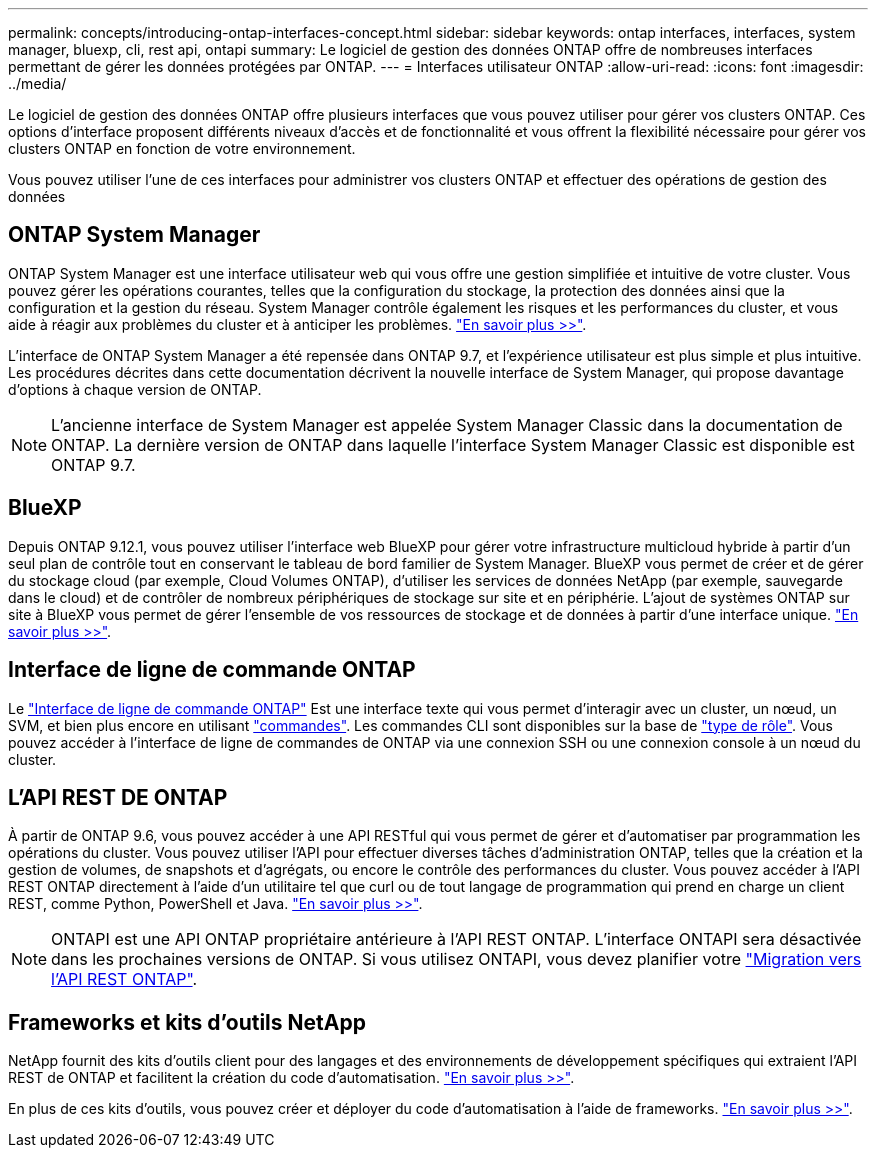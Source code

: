 ---
permalink: concepts/introducing-ontap-interfaces-concept.html 
sidebar: sidebar 
keywords: ontap interfaces, interfaces, system manager, bluexp, cli, rest api, ontapi 
summary: Le logiciel de gestion des données ONTAP offre de nombreuses interfaces permettant de gérer les données protégées par ONTAP. 
---
= Interfaces utilisateur ONTAP
:allow-uri-read: 
:icons: font
:imagesdir: ../media/


[role="lead"]
Le logiciel de gestion des données ONTAP offre plusieurs interfaces que vous pouvez utiliser pour gérer vos clusters ONTAP. Ces options d'interface proposent différents niveaux d'accès et de fonctionnalité et vous offrent la flexibilité nécessaire pour gérer vos clusters ONTAP en fonction de votre environnement.

Vous pouvez utiliser l'une de ces interfaces pour administrer vos clusters ONTAP et effectuer des opérations de gestion des données



== ONTAP System Manager

ONTAP System Manager est une interface utilisateur web qui vous offre une gestion simplifiée et intuitive de votre cluster. Vous pouvez gérer les opérations courantes, telles que la configuration du stockage, la protection des données ainsi que la configuration et la gestion du réseau. System Manager contrôle également les risques et les performances du cluster, et vous aide à réagir aux problèmes du cluster et à anticiper les problèmes. link:../concept_administration_overview.html["En savoir plus >>"].

L'interface de ONTAP System Manager a été repensée dans ONTAP 9.7, et l'expérience utilisateur est plus simple et plus intuitive. Les procédures décrites dans cette documentation décrivent la nouvelle interface de System Manager, qui propose davantage d'options à chaque version de ONTAP.


NOTE: L'ancienne interface de System Manager est appelée System Manager Classic dans la documentation de ONTAP. La dernière version de ONTAP dans laquelle l'interface System Manager Classic est disponible est ONTAP 9.7.



== BlueXP

Depuis ONTAP 9.12.1, vous pouvez utiliser l'interface web BlueXP pour gérer votre infrastructure multicloud hybride à partir d'un seul plan de contrôle tout en conservant le tableau de bord familier de System Manager. BlueXP vous permet de créer et de gérer du stockage cloud (par exemple, Cloud Volumes ONTAP), d'utiliser les services de données NetApp (par exemple, sauvegarde dans le cloud) et de contrôler de nombreux périphériques de stockage sur site et en périphérie. L'ajout de systèmes ONTAP sur site à BlueXP vous permet de gérer l'ensemble de vos ressources de stockage et de données à partir d'une interface unique. https://docs.netapp.com/us-en/bluexp-family/["En savoir plus >>"^].



== Interface de ligne de commande ONTAP

Le link:../system-admin/index.html["Interface de ligne de commande ONTAP"] Est une interface texte qui vous permet d'interagir avec un cluster, un nœud, un SVM, et bien plus encore en utilisant link:../concepts/manual-pages.html["commandes"]. Les commandes CLI sont disponibles sur la base de link:../system-admin/cluster-svm-administrators-concept.html["type de rôle"]. Vous pouvez accéder à l'interface de ligne de commandes de ONTAP via une connexion SSH ou une connexion console à un nœud du cluster.



== L'API REST DE ONTAP

À partir de ONTAP 9.6, vous pouvez accéder à une API RESTful qui vous permet de gérer et d'automatiser par programmation les opérations du cluster. Vous pouvez utiliser l'API pour effectuer diverses tâches d'administration ONTAP, telles que la création et la gestion de volumes, de snapshots et d'agrégats, ou encore le contrôle des performances du cluster. Vous pouvez accéder à l'API REST ONTAP directement à l'aide d'un utilitaire tel que curl ou de tout langage de programmation qui prend en charge un client REST, comme Python, PowerShell et Java. https://docs.netapp.com/us-en/ontap-automation/get-started/ontap_automation_options.html["En savoir plus >>"^].


NOTE: ONTAPI est une API ONTAP propriétaire antérieure à l'API REST ONTAP. L'interface ONTAPI sera désactivée dans les prochaines versions de ONTAP. Si vous utilisez ONTAPI, vous devez planifier votre https://docs.netapp.com/us-en/ontap-automation/migrate/ontapi_disablement.html["Migration vers l'API REST ONTAP"^].



== Frameworks et kits d'outils NetApp

NetApp fournit des kits d'outils client pour des langages et des environnements de développement spécifiques qui extraient l'API REST de ONTAP et facilitent la création du code d'automatisation.
https://docs.netapp.com/us-en/ontap-automation/get-started/ontap_automation_options.html#client-software-toolkits["En savoir plus >>"^].

En plus de ces kits d'outils, vous pouvez créer et déployer du code d'automatisation à l'aide de frameworks. https://docs.netapp.com/us-en/ontap-automation/get-started/ontap_automation_options.html#automation-frameworks["En savoir plus >>"^].
